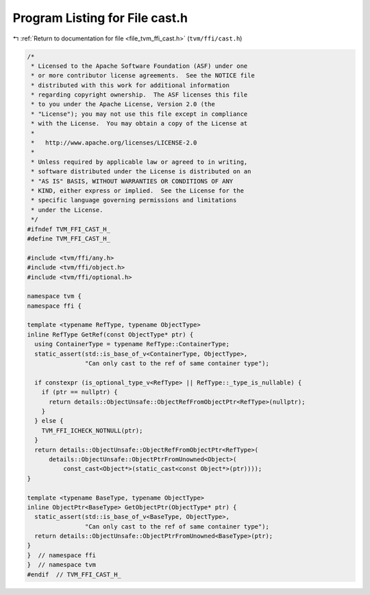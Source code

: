 
.. _program_listing_file_tvm_ffi_cast.h:

Program Listing for File cast.h
===============================

|exhale_lsh| :ref:`Return to documentation for file <file_tvm_ffi_cast.h>` (``tvm/ffi/cast.h``)

.. |exhale_lsh| unicode:: U+021B0 .. UPWARDS ARROW WITH TIP LEFTWARDS

.. code-block:: cpp

   /*
    * Licensed to the Apache Software Foundation (ASF) under one
    * or more contributor license agreements.  See the NOTICE file
    * distributed with this work for additional information
    * regarding copyright ownership.  The ASF licenses this file
    * to you under the Apache License, Version 2.0 (the
    * "License"); you may not use this file except in compliance
    * with the License.  You may obtain a copy of the License at
    *
    *   http://www.apache.org/licenses/LICENSE-2.0
    *
    * Unless required by applicable law or agreed to in writing,
    * software distributed under the License is distributed on an
    * "AS IS" BASIS, WITHOUT WARRANTIES OR CONDITIONS OF ANY
    * KIND, either express or implied.  See the License for the
    * specific language governing permissions and limitations
    * under the License.
    */
   #ifndef TVM_FFI_CAST_H_
   #define TVM_FFI_CAST_H_
   
   #include <tvm/ffi/any.h>
   #include <tvm/ffi/object.h>
   #include <tvm/ffi/optional.h>
   
   namespace tvm {
   namespace ffi {
   
   template <typename RefType, typename ObjectType>
   inline RefType GetRef(const ObjectType* ptr) {
     using ContainerType = typename RefType::ContainerType;
     static_assert(std::is_base_of_v<ContainerType, ObjectType>,
                   "Can only cast to the ref of same container type");
   
     if constexpr (is_optional_type_v<RefType> || RefType::_type_is_nullable) {
       if (ptr == nullptr) {
         return details::ObjectUnsafe::ObjectRefFromObjectPtr<RefType>(nullptr);
       }
     } else {
       TVM_FFI_ICHECK_NOTNULL(ptr);
     }
     return details::ObjectUnsafe::ObjectRefFromObjectPtr<RefType>(
         details::ObjectUnsafe::ObjectPtrFromUnowned<Object>(
             const_cast<Object*>(static_cast<const Object*>(ptr))));
   }
   
   template <typename BaseType, typename ObjectType>
   inline ObjectPtr<BaseType> GetObjectPtr(ObjectType* ptr) {
     static_assert(std::is_base_of_v<BaseType, ObjectType>,
                   "Can only cast to the ref of same container type");
     return details::ObjectUnsafe::ObjectPtrFromUnowned<BaseType>(ptr);
   }
   }  // namespace ffi
   }  // namespace tvm
   #endif  // TVM_FFI_CAST_H_
